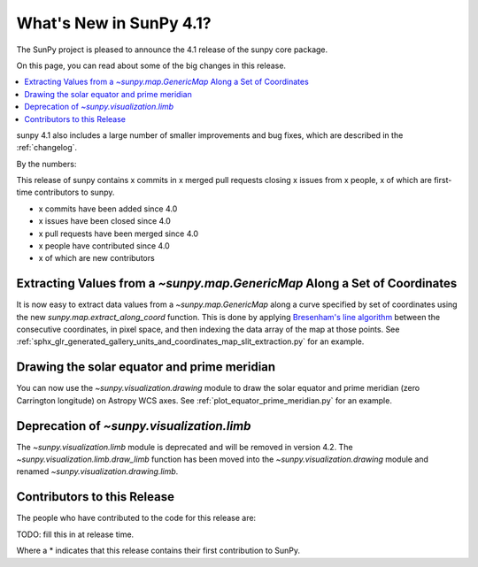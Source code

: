 .. _whatsnew-4.1:

************************
What's New in SunPy 4.1?
************************
The SunPy project is pleased to announce the 4.1 release of the sunpy core package.

On this page, you can read about some of the big changes in this release.

.. contents::
    :local:
    :depth: 1

sunpy 4.1 also includes a large number of smaller improvements and bug fixes, which are described in the :ref:`changelog`.

By the numbers:

This release of sunpy contains x commits in x merged pull requests closing x issues from x people, x of which are first-time contributors to sunpy.

* x commits have been added since 4.0
* x issues have been closed since 4.0
* x pull requests have been merged since 4.0
* x people have contributed since 4.0
* x of which are new contributors

Extracting Values from a `~sunpy.map.GenericMap` Along a Set of Coordinates
===========================================================================
It is now easy to extract data values from a `~sunpy.map.GenericMap` along
a curve specified by set of coordinates using the new
`sunpy.map.extract_along_coord` function.
This is done by applying `Bresenham's line algorithm <http://en.wikipedia.org/wiki/Bresenham%27s_line_algorithm>`_
between the consecutive coordinates, in pixel space, and then indexing the data
array of the map at those points.
See :ref:`sphx_glr_generated_gallery_units_and_coordinates_map_slit_extraction.py` for an example.

Drawing the solar equator and prime meridian
============================================
You can now use the `~sunpy.visualization.drawing` module to draw the solar equator
and prime meridian (zero Carrington longitude) on Astropy WCS axes. See
:ref:`plot_equator_prime_meridian.py` for an example.

Deprecation of `~sunpy.visualization.limb`
==========================================
The `~sunpy.visualization.limb` module is deprecated and will be removed in
version 4.2. The `~sunpy.visualization.limb.draw_limb` function has been moved into
the `~sunpy.visualization.drawing` module and renamed `~sunpy.visualization.drawing.limb`.

Contributors to this Release
============================

The people who have contributed to the code for this release are:

TODO: fill this in at release time.

Where a * indicates that this release contains their first contribution to SunPy.
